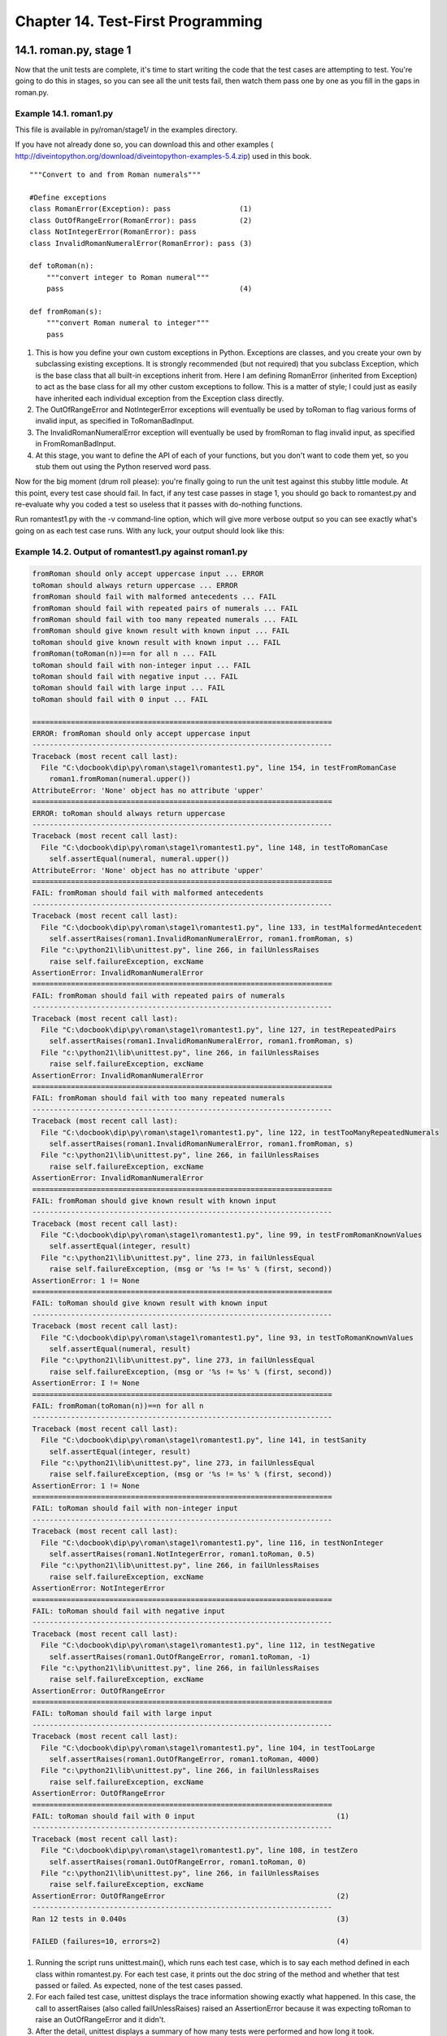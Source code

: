 Chapter 14. Test-First Programming
===================================
14.1. roman.py, stage 1
------------------------



Now that the unit tests are complete, it's time to start writing the code that
the test cases are attempting to test. You're going to do this in stages, so
you can see all the unit tests fail, then watch them pass one by one as you
fill in the gaps in roman.py.


Example 14.1. roman1.py
~~~~~~~~~~~~~~~~~~~~~~~~


This file is available in py/roman/stage1/ in the examples directory.

If you have not already done so, you can download this and other examples (
http://diveintopython.org/download/diveintopython-examples-5.4.zip) used in
this book.


::

    """Convert to and from Roman numerals"""
    
    #Define exceptions
    class RomanError(Exception): pass                (1)
    class OutOfRangeError(RomanError): pass          (2)
    class NotIntegerError(RomanError): pass
    class InvalidRomanNumeralError(RomanError): pass (3)
    
    def toRoman(n):
        """convert integer to Roman numeral"""
        pass                                         (4)
    
    def fromRoman(s):
        """convert Roman numeral to integer"""
        pass



(1) This is how you define your own custom exceptions in Python. Exceptions are
    classes, and you create your own by subclassing existing exceptions. It is
    strongly recommended (but not required) that you subclass Exception, which
    is the base class that all built-in exceptions inherit from. Here I am
    defining RomanError (inherited from Exception) to act as the base class for
    all my other custom exceptions to follow. This is a matter of style; I
    could just as easily have inherited each individual exception from the
    Exception class directly.
(2) The OutOfRangeError and NotIntegerError exceptions will eventually be used
    by toRoman to flag various forms of invalid input, as specified in
    ToRomanBadInput.
(3) The InvalidRomanNumeralError exception will eventually be used by fromRoman
    to flag invalid input, as specified in FromRomanBadInput.
(4) At this stage, you want to define the API of each of your functions, but
    you don't want to code them yet, so you stub them out using the Python
    reserved word pass.


Now for the big moment (drum roll please): you're finally going to run the unit
test against this stubby little module. At this point, every test case should
fail. In fact, if any test case passes in stage 1, you should go back to
romantest.py and re-evaluate why you coded a test so useless that it passes
with do-nothing functions.

Run romantest1.py with the -v command-line option, which will give more verbose
output so you can see exactly what's going on as each test case runs. With any
luck, your output should look like this:


Example 14.2. Output of romantest1.py against roman1.py
~~~~~~~~~~~~~~~~~~~~~~~~~~~~~~~~~~~~~~~~~~~~~~~~~~~~~~~~



.. sourcecode:: python

    fromRoman should only accept uppercase input ... ERROR
    toRoman should always return uppercase ... ERROR
    fromRoman should fail with malformed antecedents ... FAIL
    fromRoman should fail with repeated pairs of numerals ... FAIL
    fromRoman should fail with too many repeated numerals ... FAIL
    fromRoman should give known result with known input ... FAIL
    toRoman should give known result with known input ... FAIL
    fromRoman(toRoman(n))==n for all n ... FAIL
    toRoman should fail with non-integer input ... FAIL
    toRoman should fail with negative input ... FAIL
    toRoman should fail with large input ... FAIL
    toRoman should fail with 0 input ... FAIL
    
    ======================================================================
    ERROR: fromRoman should only accept uppercase input
    ----------------------------------------------------------------------
    Traceback (most recent call last):
      File "C:\docbook\dip\py\roman\stage1\romantest1.py", line 154, in testFromRomanCase
        roman1.fromRoman(numeral.upper())
    AttributeError: 'None' object has no attribute 'upper'
    ======================================================================
    ERROR: toRoman should always return uppercase
    ----------------------------------------------------------------------
    Traceback (most recent call last):
      File "C:\docbook\dip\py\roman\stage1\romantest1.py", line 148, in testToRomanCase
        self.assertEqual(numeral, numeral.upper())
    AttributeError: 'None' object has no attribute 'upper'
    ======================================================================
    FAIL: fromRoman should fail with malformed antecedents
    ----------------------------------------------------------------------
    Traceback (most recent call last):
      File "C:\docbook\dip\py\roman\stage1\romantest1.py", line 133, in testMalformedAntecedent
        self.assertRaises(roman1.InvalidRomanNumeralError, roman1.fromRoman, s)
      File "c:\python21\lib\unittest.py", line 266, in failUnlessRaises
        raise self.failureException, excName
    AssertionError: InvalidRomanNumeralError
    ======================================================================
    FAIL: fromRoman should fail with repeated pairs of numerals
    ----------------------------------------------------------------------
    Traceback (most recent call last):
      File "C:\docbook\dip\py\roman\stage1\romantest1.py", line 127, in testRepeatedPairs
        self.assertRaises(roman1.InvalidRomanNumeralError, roman1.fromRoman, s)
      File "c:\python21\lib\unittest.py", line 266, in failUnlessRaises
        raise self.failureException, excName
    AssertionError: InvalidRomanNumeralError
    ======================================================================
    FAIL: fromRoman should fail with too many repeated numerals
    ----------------------------------------------------------------------
    Traceback (most recent call last):
      File "C:\docbook\dip\py\roman\stage1\romantest1.py", line 122, in testTooManyRepeatedNumerals
        self.assertRaises(roman1.InvalidRomanNumeralError, roman1.fromRoman, s)
      File "c:\python21\lib\unittest.py", line 266, in failUnlessRaises
        raise self.failureException, excName
    AssertionError: InvalidRomanNumeralError
    ======================================================================
    FAIL: fromRoman should give known result with known input
    ----------------------------------------------------------------------
    Traceback (most recent call last):
      File "C:\docbook\dip\py\roman\stage1\romantest1.py", line 99, in testFromRomanKnownValues
        self.assertEqual(integer, result)
      File "c:\python21\lib\unittest.py", line 273, in failUnlessEqual
        raise self.failureException, (msg or '%s != %s' % (first, second))
    AssertionError: 1 != None
    ======================================================================
    FAIL: toRoman should give known result with known input
    ----------------------------------------------------------------------
    Traceback (most recent call last):
      File "C:\docbook\dip\py\roman\stage1\romantest1.py", line 93, in testToRomanKnownValues
        self.assertEqual(numeral, result)
      File "c:\python21\lib\unittest.py", line 273, in failUnlessEqual
        raise self.failureException, (msg or '%s != %s' % (first, second))
    AssertionError: I != None
    ======================================================================
    FAIL: fromRoman(toRoman(n))==n for all n
    ----------------------------------------------------------------------
    Traceback (most recent call last):
      File "C:\docbook\dip\py\roman\stage1\romantest1.py", line 141, in testSanity
        self.assertEqual(integer, result)
      File "c:\python21\lib\unittest.py", line 273, in failUnlessEqual
        raise self.failureException, (msg or '%s != %s' % (first, second))
    AssertionError: 1 != None
    ======================================================================
    FAIL: toRoman should fail with non-integer input
    ----------------------------------------------------------------------
    Traceback (most recent call last):
      File "C:\docbook\dip\py\roman\stage1\romantest1.py", line 116, in testNonInteger
        self.assertRaises(roman1.NotIntegerError, roman1.toRoman, 0.5)
      File "c:\python21\lib\unittest.py", line 266, in failUnlessRaises
        raise self.failureException, excName
    AssertionError: NotIntegerError
    ======================================================================
    FAIL: toRoman should fail with negative input
    ----------------------------------------------------------------------
    Traceback (most recent call last):
      File "C:\docbook\dip\py\roman\stage1\romantest1.py", line 112, in testNegative
        self.assertRaises(roman1.OutOfRangeError, roman1.toRoman, -1)
      File "c:\python21\lib\unittest.py", line 266, in failUnlessRaises
        raise self.failureException, excName
    AssertionError: OutOfRangeError
    ======================================================================
    FAIL: toRoman should fail with large input
    ----------------------------------------------------------------------
    Traceback (most recent call last):
      File "C:\docbook\dip\py\roman\stage1\romantest1.py", line 104, in testTooLarge
        self.assertRaises(roman1.OutOfRangeError, roman1.toRoman, 4000)
      File "c:\python21\lib\unittest.py", line 266, in failUnlessRaises
        raise self.failureException, excName
    AssertionError: OutOfRangeError
    ======================================================================
    FAIL: toRoman should fail with 0 input                                 (1)
    ----------------------------------------------------------------------
    Traceback (most recent call last):
      File "C:\docbook\dip\py\roman\stage1\romantest1.py", line 108, in testZero
        self.assertRaises(roman1.OutOfRangeError, roman1.toRoman, 0)
      File "c:\python21\lib\unittest.py", line 266, in failUnlessRaises
        raise self.failureException, excName
    AssertionError: OutOfRangeError                                        (2)
    ----------------------------------------------------------------------
    Ran 12 tests in 0.040s                                                 (3)
    
    FAILED (failures=10, errors=2)                                         (4)



(1) Running the script runs unittest.main(), which runs each test case, which
    is to say each method defined in each class within romantest.py. For each
    test case, it prints out the doc string of the method and whether that test
    passed or failed. As expected, none of the test cases passed.
(2) For each failed test case, unittest displays the trace information showing
    exactly what happened. In this case, the call to assertRaises (also called
    failUnlessRaises) raised an AssertionError because it was expecting toRoman
    to raise an OutOfRangeError and it didn't.
(3) After the detail, unittest displays a summary of how many tests were
    performed and how long it took.
(4) Overall, the unit test failed because at least one test case did not pass.
    When a test case doesn't pass, unittest distinguishes between failures and
    errors. A failure is a call to an assertXYZ method, like assertEqual or
    assertRaises, that fails because the asserted condition is not true or the
    expected exception was not raised. An error is any other sort of exception
    raised in the code you're testing or the unit test case itself. For
    instance, the testFromRomanCase method ("fromRoman should only accept
    uppercase input") was an error, because the call to numeral.upper() raised
    an AttributeError exception, because toRoman was supposed to return a
    string but didn't. But testZero ("toRoman should fail with 0 input") was a
    failure, because the call to fromRoman did not raise the
    InvalidRomanNumeral exception that assertRaises was looking for.

14.2. roman.py, stage 2
------------------------



Now that you have the framework of the roman module laid out, it's time to
start writing code and passing test cases.


Example 14.3. roman2.py
~~~~~~~~~~~~~~~~~~~~~~~~


This file is available in py/roman/stage2/ in the examples directory.

If you have not already done so, you can download this and other examples (
http://diveintopython.org/download/diveintopython-examples-5.4.zip) used in
this book.


::

    """Convert to and from Roman numerals"""
    
    #Define exceptions
    class RomanError(Exception): pass
    class OutOfRangeError(RomanError): pass
    class NotIntegerError(RomanError): pass
    class InvalidRomanNumeralError(RomanError): pass
    
    #Define digit mapping
    romanNumeralMap = (('M',  1000), (1)
                       ('CM', 900),
                       ('D',  500),
                       ('CD', 400),
                       ('C',  100),
                       ('XC', 90),
                       ('L',  50),
                       ('XL', 40),
                       ('X',  10),
                       ('IX', 9),
                       ('V',  5),
                       ('IV', 4),
                       ('I',  1))
    
    def toRoman(n):
        """convert integer to Roman numeral"""
        result = ""
        for numeral, integer in romanNumeralMap:
            while n >= integer:      (2)
                result += numeral
                n -= integer
        return result
    
    def fromRoman(s):
        """convert Roman numeral to integer"""
        pass



(1) romanNumeralMap is a tuple of tuples which defines three things:
     1. The character representations of the most basic Roman numerals. Note
        that this is not just the single-character Roman numerals; you're also
        defining two-character pairs like CM ("one hundred less than one
        thousand"); this will make the toRoman code simpler later.
     2. The order of the Roman numerals. They are listed in descending value
        order, from M all the way down to I.
     3. The value of each Roman numeral. Each inner tuple is a pair of (numeral,
        value).
   
(2) Here's where your rich data structure pays off, because you don't need any
    special logic to handle the subtraction rule. To convert to Roman numerals,
    you simply iterate through romanNumeralMap looking for the largest integer
    value less than or equal to the input. Once found, you add the Roman
    numeral representation to the end of the output, subtract the corresponding
    integer value from the input, lather, rinse, repeat.



Example 14.4. How toRoman works
~~~~~~~~~~~~~~~~~~~~~~~~~~~~~~~~


If you're not clear how toRoman works, add a print statement to the end of the
while loop:


::

        while n >= integer:
            result += numeral
            n -= integer
            print 'subtracting', integer, 'from input, adding', numeral, 'to output'


::

    >>> import roman2
    >>> roman2.toRoman(1424)
    subtracting 1000 from input, adding M to output
    subtracting 400 from input, adding CD to output
    subtracting 10 from input, adding X to output
    subtracting 10 from input, adding X to output
    subtracting 4 from input, adding IV to output
    'MCDXXIV'

So toRoman appears to work, at least in this manual spot check. But will it
pass the unit testing? Well no, not entirely.


Example 14.5. Output of romantest2.py against roman2.py
~~~~~~~~~~~~~~~~~~~~~~~~~~~~~~~~~~~~~~~~~~~~~~~~~~~~~~~~


Remember to run romantest2.py with the -v command-line flag to enable verbose
mode.


::

    fromRoman should only accept uppercase input ... FAIL
    toRoman should always return uppercase ... ok                  (1)
    fromRoman should fail with malformed antecedents ... FAIL
    fromRoman should fail with repeated pairs of numerals ... FAIL
    fromRoman should fail with too many repeated numerals ... FAIL
    fromRoman should give known result with known input ... FAIL
    toRoman should give known result with known input ... ok       (2)
    fromRoman(toRoman(n))==n for all n ... FAIL
    toRoman should fail with non-integer input ... FAIL            (3)
    toRoman should fail with negative input ... FAIL
    toRoman should fail with large input ... FAIL
    toRoman should fail with 0 input ... FAIL



(1) toRoman does, in fact, always return uppercase, because romanNumeralMap
    defines the Roman numeral representations as uppercase. So this test passes
    already.
(2) Here's the big news: this version of the toRoman function passes the known
    values test. Remember, it's not comprehensive, but it does put the function
    through its paces with a variety of good inputs, including inputs that
    produce every single-character Roman numeral, the largest possible input
    (3999), and the input that produces the longest possible Roman numeral
    (3888). At this point, you can be reasonably confident that the function
    works for any good input value you could throw at it.
(3) However, the function does not "work" for bad values; it fails every single
    bad input test. That makes sense, because you didn't include any checks for
    bad input. Those test cases look for specific exceptions to be raised (via
    assertRaises), and you're never raising them. You'll do that in the next
    stage.


Here's the rest of the output of the unit test, listing the details of all the
failures. You're down to 10.



::

    ======================================================================
    FAIL: fromRoman should only accept uppercase input
    ----------------------------------------------------------------------
    Traceback (most recent call last):
      File "C:\docbook\dip\py\roman\stage2\romantest2.py", line 156, in testFromRomanCase
        roman2.fromRoman, numeral.lower())
      File "c:\python21\lib\unittest.py", line 266, in failUnlessRaises
        raise self.failureException, excName
    AssertionError: InvalidRomanNumeralError
    ======================================================================
    FAIL: fromRoman should fail with malformed antecedents
    ----------------------------------------------------------------------
    Traceback (most recent call last):
      File "C:\docbook\dip\py\roman\stage2\romantest2.py", line 133, in testMalformedAntecedent
        self.assertRaises(roman2.InvalidRomanNumeralError, roman2.fromRoman, s)
      File "c:\python21\lib\unittest.py", line 266, in failUnlessRaises
        raise self.failureException, excName
    AssertionError: InvalidRomanNumeralError
    ======================================================================
    FAIL: fromRoman should fail with repeated pairs of numerals
    ----------------------------------------------------------------------
    Traceback (most recent call last):
      File "C:\docbook\dip\py\roman\stage2\romantest2.py", line 127, in testRepeatedPairs
        self.assertRaises(roman2.InvalidRomanNumeralError, roman2.fromRoman, s)
      File "c:\python21\lib\unittest.py", line 266, in failUnlessRaises
        raise self.failureException, excName
    AssertionError: InvalidRomanNumeralError
    ======================================================================
    FAIL: fromRoman should fail with too many repeated numerals
    ----------------------------------------------------------------------
    Traceback (most recent call last):
      File "C:\docbook\dip\py\roman\stage2\romantest2.py", line 122, in testTooManyRepeatedNumerals
        self.assertRaises(roman2.InvalidRomanNumeralError, roman2.fromRoman, s)
      File "c:\python21\lib\unittest.py", line 266, in failUnlessRaises
        raise self.failureException, excName
    AssertionError: InvalidRomanNumeralError
    ======================================================================
    FAIL: fromRoman should give known result with known input
    ----------------------------------------------------------------------
    Traceback (most recent call last):
      File "C:\docbook\dip\py\roman\stage2\romantest2.py", line 99, in testFromRomanKnownValues
        self.assertEqual(integer, result)
      File "c:\python21\lib\unittest.py", line 273, in failUnlessEqual
        raise self.failureException, (msg or '%s != %s' % (first, second))
    AssertionError: 1 != None
    ======================================================================
    FAIL: fromRoman(toRoman(n))==n for all n
    ----------------------------------------------------------------------
    Traceback (most recent call last):
      File "C:\docbook\dip\py\roman\stage2\romantest2.py", line 141, in testSanity
        self.assertEqual(integer, result)
      File "c:\python21\lib\unittest.py", line 273, in failUnlessEqual
        raise self.failureException, (msg or '%s != %s' % (first, second))
    AssertionError: 1 != None
    ======================================================================
    FAIL: toRoman should fail with non-integer input
    ----------------------------------------------------------------------
    Traceback (most recent call last):
      File "C:\docbook\dip\py\roman\stage2\romantest2.py", line 116, in testNonInteger
        self.assertRaises(roman2.NotIntegerError, roman2.toRoman, 0.5)
      File "c:\python21\lib\unittest.py", line 266, in failUnlessRaises
        raise self.failureException, excName
    AssertionError: NotIntegerError
    ======================================================================
    FAIL: toRoman should fail with negative input
    ----------------------------------------------------------------------
    Traceback (most recent call last):
      File "C:\docbook\dip\py\roman\stage2\romantest2.py", line 112, in testNegative
        self.assertRaises(roman2.OutOfRangeError, roman2.toRoman, -1)
      File "c:\python21\lib\unittest.py", line 266, in failUnlessRaises
        raise self.failureException, excName
    AssertionError: OutOfRangeError
    ======================================================================
    FAIL: toRoman should fail with large input
    ----------------------------------------------------------------------
    Traceback (most recent call last):
      File "C:\docbook\dip\py\roman\stage2\romantest2.py", line 104, in testTooLarge
        self.assertRaises(roman2.OutOfRangeError, roman2.toRoman, 4000)
      File "c:\python21\lib\unittest.py", line 266, in failUnlessRaises
        raise self.failureException, excName
    AssertionError: OutOfRangeError
    ======================================================================
    FAIL: toRoman should fail with 0 input
    ----------------------------------------------------------------------
    Traceback (most recent call last):
      File "C:\docbook\dip\py\roman\stage2\romantest2.py", line 108, in testZero
        self.assertRaises(roman2.OutOfRangeError, roman2.toRoman, 0)
      File "c:\python21\lib\unittest.py", line 266, in failUnlessRaises
        raise self.failureException, excName
    AssertionError: OutOfRangeError
    ----------------------------------------------------------------------
    Ran 12 tests in 0.320s
    
    FAILED (failures=10)



14.3. roman.py, stage 3
------------------------



Now that toRoman behaves correctly with good input (integers from 1 to 3999),
it's time to make it behave correctly with bad input (everything else).


Example 14.6. roman3.py
~~~~~~~~~~~~~~~~~~~~~~~~


This file is available in py/roman/stage3/ in the examples directory.

If you have not already done so, you can download this and other examples (
http://diveintopython.org/download/diveintopython-examples-5.4.zip) used in
this book.


::

    """Convert to and from Roman numerals"""
    
    #Define exceptions
    class RomanError(Exception): pass
    class OutOfRangeError(RomanError): pass
    class NotIntegerError(RomanError): pass
    class InvalidRomanNumeralError(RomanError): pass
    
    #Define digit mapping
    romanNumeralMap = (('M',  1000),
                       ('CM', 900),
                       ('D',  500),
                       ('CD', 400),
                       ('C',  100),
                       ('XC', 90),
                       ('L',  50),
                       ('XL', 40),
                       ('X',  10),
                       ('IX', 9),
                       ('V',  5),
                       ('IV', 4),
                       ('I',  1))
    
    def toRoman(n):
        """convert integer to Roman numeral"""
        if not (0 < n < 4000):                                             (1)
            raise OutOfRangeError, "number out of range (must be 1..3999)" (2)
        if int(n) <> n:                                                    (3)
            raise NotIntegerError, "non-integers can not be converted"
    
        result = ""                                                        (4)
        for numeral, integer in romanNumeralMap:
            while n >= integer:
                result += numeral
                n -= integer
        return result
    
    def fromRoman(s):
        """convert Roman numeral to integer"""
        pass



(1) This is a nice Pythonic shortcut: multiple comparisons at once. This is
    equivalent to if not ((0 < n) and (n < 4000)), but it's much easier to
    read. This is the range check, and it should catch inputs that are too
    large, negative, or zero.
(2) You raise exceptions yourself with the raise statement. You can raise any
    of the built-in exceptions, or you can raise any of your custom exceptions
    that you've defined. The second parameter, the error message, is optional;
    if given, it is displayed in the traceback that is printed if the exception
    is never handled.
(3) This is the non-integer check. Non-integers can not be converted to Roman
    numerals.
(4) The rest of the function is unchanged.



Example 14.7. Watching toRoman handle bad input
~~~~~~~~~~~~~~~~~~~~~~~~~~~~~~~~~~~~~~~~~~~~~~~~



::

    >>> import roman3
    >>> roman3.toRoman(4000)
    Traceback (most recent call last):
      File "<interactive input>", line 1, in ?
      File "roman3.py", line 27, in toRoman
        raise OutOfRangeError, "number out of range (must be 1..3999)"
    OutOfRangeError: number out of range (must be 1..3999)
    >>> roman3.toRoman(1.5)
    Traceback (most recent call last):
      File "<interactive input>", line 1, in ?
      File "roman3.py", line 29, in toRoman
        raise NotIntegerError, "non-integers can not be converted"
    NotIntegerError: non-integers can not be converted


Example 14.8. Output of romantest3.py against roman3.py
~~~~~~~~~~~~~~~~~~~~~~~~~~~~~~~~~~~~~~~~~~~~~~~~~~~~~~~~



.. sourcecode:: python

    fromRoman should only accept uppercase input ... FAIL
    toRoman should always return uppercase ... ok
    fromRoman should fail with malformed antecedents ... FAIL
    fromRoman should fail with repeated pairs of numerals ... FAIL
    fromRoman should fail with too many repeated numerals ... FAIL
    fromRoman should give known result with known input ... FAIL
    toRoman should give known result with known input ... ok (1)
    fromRoman(toRoman(n))==n for all n ... FAIL
    toRoman should fail with non-integer input ... ok        (2)
    toRoman should fail with negative input ... ok           (3)
    toRoman should fail with large input ... ok
    toRoman should fail with 0 input ... ok



(1) toRoman still passes the known values test, which is comforting. All the
    tests that passed in stage 2 still pass, so the latest code hasn't broken
    anything.
(2) More exciting is the fact that all of the bad input tests now pass. This
    test, testNonInteger, passes because of the int(n) <> n check. When a
    non-integer is passed to toRoman, the int(n) <> n check notices it and
    raises the NotIntegerError exception, which is what testNonInteger is
    looking for.
(3) This test, testNegative, passes because of the not (0 < n < 4000) check,
    which raises an OutOfRangeError exception, which is what testNegative is
    looking for.




::

    ======================================================================
    FAIL: fromRoman should only accept uppercase input
    ----------------------------------------------------------------------
    Traceback (most recent call last):
      File "C:\docbook\dip\py\roman\stage3\romantest3.py", line 156, in testFromRomanCase
        roman3.fromRoman, numeral.lower())
      File "c:\python21\lib\unittest.py", line 266, in failUnlessRaises
        raise self.failureException, excName
    AssertionError: InvalidRomanNumeralError
    ======================================================================
    FAIL: fromRoman should fail with malformed antecedents
    ----------------------------------------------------------------------
    Traceback (most recent call last):
      File "C:\docbook\dip\py\roman\stage3\romantest3.py", line 133, in testMalformedAntecedent
        self.assertRaises(roman3.InvalidRomanNumeralError, roman3.fromRoman, s)
      File "c:\python21\lib\unittest.py", line 266, in failUnlessRaises
        raise self.failureException, excName
    AssertionError: InvalidRomanNumeralError
    ======================================================================
    FAIL: fromRoman should fail with repeated pairs of numerals
    ----------------------------------------------------------------------
    Traceback (most recent call last):
      File "C:\docbook\dip\py\roman\stage3\romantest3.py", line 127, in testRepeatedPairs
        self.assertRaises(roman3.InvalidRomanNumeralError, roman3.fromRoman, s)
      File "c:\python21\lib\unittest.py", line 266, in failUnlessRaises
        raise self.failureException, excName
    AssertionError: InvalidRomanNumeralError
    ======================================================================
    FAIL: fromRoman should fail with too many repeated numerals
    ----------------------------------------------------------------------
    Traceback (most recent call last):
      File "C:\docbook\dip\py\roman\stage3\romantest3.py", line 122, in testTooManyRepeatedNumerals
        self.assertRaises(roman3.InvalidRomanNumeralError, roman3.fromRoman, s)
      File "c:\python21\lib\unittest.py", line 266, in failUnlessRaises
        raise self.failureException, excName
    AssertionError: InvalidRomanNumeralError
    ======================================================================
    FAIL: fromRoman should give known result with known input
    ----------------------------------------------------------------------
    Traceback (most recent call last):
      File "C:\docbook\dip\py\roman\stage3\romantest3.py", line 99, in testFromRomanKnownValues
        self.assertEqual(integer, result)
      File "c:\python21\lib\unittest.py", line 273, in failUnlessEqual
        raise self.failureException, (msg or '%s != %s' % (first, second))
    AssertionError: 1 != None
    ======================================================================
    FAIL: fromRoman(toRoman(n))==n for all n
    ----------------------------------------------------------------------
    Traceback (most recent call last):
      File "C:\docbook\dip\py\roman\stage3\romantest3.py", line 141, in testSanity
        self.assertEqual(integer, result)
      File "c:\python21\lib\unittest.py", line 273, in failUnlessEqual
        raise self.failureException, (msg or '%s != %s' % (first, second))
    AssertionError: 1 != None
    ----------------------------------------------------------------------
    Ran 12 tests in 0.401s
    
    FAILED (failures=6) (1)



(1) You're down to 6 failures, and all of them involve fromRoman: the known
    values test, the three separate bad input tests, the case check, and the
    sanity check. That means that toRoman has passed all the tests it can pass
    by itself. (It's involved in the sanity check, but that also requires that
    fromRoman be written, which it isn't yet.) Which means that you must stop
    coding toRoman now. No tweaking, no twiddling, no extra checks "just in
    case". Stop. Now. Back away from the keyboard.

    Note: Know when to stop coding
    The most important thing that comprehensive unit testing can tell you is
    when to stop coding. When all the unit tests for a function pass, stop
    coding the function. When all the unit tests for an entire module pass,
    stop coding the module.

14.4. roman.py, stage 4
------------------------



Now that toRoman is done, it's time to start coding fromRoman. Thanks to the
rich data structure that maps individual Roman numerals to integer values, this
is no more difficult than the toRoman function.


Example 14.9. roman4.py
~~~~~~~~~~~~~~~~~~~~~~~~


This file is available in py/roman/stage4/ in the examples directory.

If you have not already done so, you can download this and other examples (
http://diveintopython.org/download/diveintopython-examples-5.4.zip) used in
this book.


::

    """Convert to and from Roman numerals"""
    
    #Define exceptions
    class RomanError(Exception): pass
    class OutOfRangeError(RomanError): pass
    class NotIntegerError(RomanError): pass
    class InvalidRomanNumeralError(RomanError): pass
    
    #Define digit mapping
    romanNumeralMap = (('M',  1000),
                       ('CM', 900),
                       ('D',  500),
                       ('CD', 400),
                       ('C',  100),
                       ('XC', 90),
                       ('L',  50),
                       ('XL', 40),
                       ('X',  10),
                       ('IX', 9),
                       ('V',  5),
                       ('IV', 4),
                       ('I',  1))
    
    # toRoman function omitted for clarity (it hasn't changed)
    
    def fromRoman(s):
        """convert Roman numeral to integer"""
        result = 0
        index = 0
        for numeral, integer in romanNumeralMap:
            while s[index:index+len(numeral)] == numeral: (1)
                result += integer
                index += len(numeral)
        return result



(1) The pattern here is the same as toRoman. You iterate through your Roman
    numeral data structure (a tuple of tuples), and instead of matching the
    highest integer values as often as possible, you match the "highest" Roman
    numeral character strings as often as possible.



Example 14.10. How fromRoman works
~~~~~~~~~~~~~~~~~~~~~~~~~~~~~~~~~~~


If you're not clear how fromRoman works, add a print statement to the end of
the while loop:


::

        while s[index:index+len(numeral)] == numeral:
            result += integer
            index += len(numeral)
            print 'found', numeral, 'of length', len(numeral), ', adding', integer


::

    >>> import roman4
    >>> roman4.fromRoman('MCMLXXII')
    found M , of length 1, adding 1000
    found CM , of length 2, adding 900
    found L , of length 1, adding 50
    found X , of length 1, adding 10
    found X , of length 1, adding 10
    found I , of length 1, adding 1
    found I , of length 1, adding 1
    1972


Example 14.11. Output of romantest4.py against roman4.py
~~~~~~~~~~~~~~~~~~~~~~~~~~~~~~~~~~~~~~~~~~~~~~~~~~~~~~~~~



.. sourcecode:: python

    fromRoman should only accept uppercase input ... FAIL
    toRoman should always return uppercase ... ok
    fromRoman should fail with malformed antecedents ... FAIL
    fromRoman should fail with repeated pairs of numerals ... FAIL
    fromRoman should fail with too many repeated numerals ... FAIL
    fromRoman should give known result with known input ... ok (1)
    toRoman should give known result with known input ... ok
    fromRoman(toRoman(n))==n for all n ... ok                  (2)
    toRoman should fail with non-integer input ... ok
    toRoman should fail with negative input ... ok
    toRoman should fail with large input ... ok
    toRoman should fail with 0 input ... ok



(1) Two pieces of exciting news here. The first is that fromRoman works for
    good input, at least for all the known values you test.
(2) The second is that the sanity check also passed. Combined with the known
    values tests, you can be reasonably sure that both toRoman and fromRoman
    work properly for all possible good values. (This is not guaranteed; it is
    theoretically possible that toRoman has a bug that produces the wrong Roman
    numeral for some particular set of inputs, and that fromRoman has a
    reciprocal bug that produces the same wrong integer values for exactly that
    set of Roman numerals that toRoman generated incorrectly. Depending on your
    application and your requirements, this possibility may bother you; if so,
    write more comprehensive test cases until it doesn't bother you.)




::

    ======================================================================
    FAIL: fromRoman should only accept uppercase input
    ----------------------------------------------------------------------
    Traceback (most recent call last):
      File "C:\docbook\dip\py\roman\stage4\romantest4.py", line 156, in testFromRomanCase
        roman4.fromRoman, numeral.lower())
      File "c:\python21\lib\unittest.py", line 266, in failUnlessRaises
        raise self.failureException, excName
    AssertionError: InvalidRomanNumeralError
    ======================================================================
    FAIL: fromRoman should fail with malformed antecedents
    ----------------------------------------------------------------------
    Traceback (most recent call last):
      File "C:\docbook\dip\py\roman\stage4\romantest4.py", line 133, in testMalformedAntecedent
        self.assertRaises(roman4.InvalidRomanNumeralError, roman4.fromRoman, s)
      File "c:\python21\lib\unittest.py", line 266, in failUnlessRaises
        raise self.failureException, excName
    AssertionError: InvalidRomanNumeralError
    ======================================================================
    FAIL: fromRoman should fail with repeated pairs of numerals
    ----------------------------------------------------------------------
    Traceback (most recent call last):
      File "C:\docbook\dip\py\roman\stage4\romantest4.py", line 127, in testRepeatedPairs
        self.assertRaises(roman4.InvalidRomanNumeralError, roman4.fromRoman, s)
      File "c:\python21\lib\unittest.py", line 266, in failUnlessRaises
        raise self.failureException, excName
    AssertionError: InvalidRomanNumeralError
    ======================================================================
    FAIL: fromRoman should fail with too many repeated numerals
    ----------------------------------------------------------------------
    Traceback (most recent call last):
      File "C:\docbook\dip\py\roman\stage4\romantest4.py", line 122, in testTooManyRepeatedNumerals
        self.assertRaises(roman4.InvalidRomanNumeralError, roman4.fromRoman, s)
      File "c:\python21\lib\unittest.py", line 266, in failUnlessRaises
        raise self.failureException, excName
    AssertionError: InvalidRomanNumeralError
    ----------------------------------------------------------------------
    Ran 12 tests in 1.222s
    
    FAILED (failures=4)



14.5. roman.py, stage 5
------------------------



Now that fromRoman works properly with good input, it's time to fit in the last
piece of the puzzle: making it work properly with bad input. That means finding
a way to look at a string and determine if it's a valid Roman numeral. This is
inherently more difficult than validating numeric input in toRoman, but you
have a powerful tool at your disposal: regular expressions.

If you're not familiar with regular expressions and didn't read Chapter 7,
Regular Expressions, now would be a good time.

As you saw in Section 7.3, ??Case Study: Roman Numerals??, there are several
simple rules for constructing a Roman numeral, using the letters M, D, C, L, X,
V, and I. Let's review the rules:
   
 1. Characters are additive. I is 1, II is 2, and III is 3. VI is 6 (literally,
    "5 and 1"), VII is 7, and VIII is 8.
 2. The tens characters (I, X, C, and M) can be repeated up to three times. At
    4, you need to subtract from the next highest fives character. You can't
    represent 4 as IIII; instead, it is represented as IV ("1 less than 5"). 40
    is written as XL ("10 less than 50"), 41 as XLI, 42 as XLII, 43 as XLIII,
    and then 44 as XLIV ("10 less than 50, then 1 less than 5").
 3. Similarly, at 9, you need to subtract from the next highest tens character:
    8 is VIII, but 9 is IX ("1 less than 10"), not VIIII (since the I character
    can not be repeated four times). 90 is XC, 900 is CM.
 4. The fives characters can not be repeated. 10 is always represented as X,
    never as VV. 100 is always C, never LL.
 5. Roman numerals are always written highest to lowest, and read left to right,
    so order of characters matters very much. DC is 600; CD is a completely
    different number (400, "100 less than 500"). CI is 101; IC is not even a
    valid Roman numeral (because you can't subtract 1 directly from 100; you
    would need to write it as XCIX, "10 less than 100, then 1 less than 10").



Example 14.12. roman5.py
~~~~~~~~~~~~~~~~~~~~~~~~~


This file is available in py/roman/stage5/ in the examples directory.

If you have not already done so, you can download this and other examples (
http://diveintopython.org/download/diveintopython-examples-5.4.zip) used in
this book.


::

    """Convert to and from Roman numerals"""
    import re
    
    #Define exceptions
    class RomanError(Exception): pass
    class OutOfRangeError(RomanError): pass
    class NotIntegerError(RomanError): pass
    class InvalidRomanNumeralError(RomanError): pass
    
    #Define digit mapping
    romanNumeralMap = (('M',  1000),
                       ('CM', 900),
                       ('D',  500),
                       ('CD', 400),
                       ('C',  100),
                       ('XC', 90),
                       ('L',  50),
                       ('XL', 40),
                       ('X',  10),
                       ('IX', 9),
                       ('V',  5),
                       ('IV', 4),
                       ('I',  1))
    
    def toRoman(n):
        """convert integer to Roman numeral"""
        if not (0 < n < 4000):
            raise OutOfRangeError, "number out of range (must be 1..3999)"
        if int(n) <> n:
            raise NotIntegerError, "non-integers can not be converted"
    
        result = ""
        for numeral, integer in romanNumeralMap:
            while n >= integer:
                result += numeral
                n -= integer
        return result
    
    #Define pattern to detect valid Roman numerals
    romanNumeralPattern = '^M?M?M?(CM|CD|D?C?C?C?)(XC|XL|L?X?X?X?)(IX|IV|V?I?I?I?)$' (1)
    
    def fromRoman(s):
        """convert Roman numeral to integer"""
        if not re.search(romanNumeralPattern, s):                                    (2)
            raise InvalidRomanNumeralError, 'Invalid Roman numeral: %s' % s
    
        result = 0
        index = 0
        for numeral, integer in romanNumeralMap:
            while s[index:index+len(numeral)] == numeral:
                result += integer
                index += len(numeral)
        return result



(1) This is just a continuation of the pattern you discussed in Section 7.3, ??
    Case Study: Roman Numerals??. The tens places is either XC (90), XL (40),
    or an optional L followed by 0 to 3 optional X characters. The ones place
    is either IX (9), IV (4), or an optional V followed by 0 to 3 optional I
    characters.
(2) Having encoded all that logic into a regular expression, the code to check
    for invalid Roman numerals becomes trivial. If re.search returns an object,
    then the regular expression matched and the input is valid; otherwise, the
    input is invalid.


At this point, you are allowed to be skeptical that that big ugly regular
expression could possibly catch all the types of invalid Roman numerals. But
don't take my word for it, look at the results:


Example 14.13. Output of romantest5.py against roman5.py
~~~~~~~~~~~~~~~~~~~~~~~~~~~~~~~~~~~~~~~~~~~~~~~~~~~~~~~~~




::

    fromRoman should only accept uppercase input ... ok          (1)
    toRoman should always return uppercase ... ok
    fromRoman should fail with malformed antecedents ... ok      (2)
    fromRoman should fail with repeated pairs of numerals ... ok (3)
    fromRoman should fail with too many repeated numerals ... ok
    fromRoman should give known result with known input ... ok
    toRoman should give known result with known input ... ok
    fromRoman(toRoman(n))==n for all n ... ok
    toRoman should fail with non-integer input ... ok
    toRoman should fail with negative input ... ok
    toRoman should fail with large input ... ok
    toRoman should fail with 0 input ... ok
    
    ----------------------------------------------------------------------
    Ran 12 tests in 2.864s
    
    OK                                                           (4)



(1) One thing I didn't mention about regular expressions is that, by default,
    they are case-sensitive. Since the regular expression romanNumeralPattern
    was expressed in uppercase characters, the re.search check will reject any
    input that isn't completely uppercase. So the uppercase input test passes.
(2) More importantly, the bad input tests pass. For instance, the malformed
    antecedents test checks cases like MCMC. As you've seen, this does not
    match the regular expression, so fromRoman raises an
    InvalidRomanNumeralError exception, which is what the malformed antecedents
    test case is looking for, so the test passes.
(3) In fact, all the bad input tests pass. This regular expression catches
    everything you could think of when you made your test cases.
(4) And the anticlimax award of the year goes to the word "OK", which is
    printed by the unittest module when all the tests pass.

    Note: What to do when all of your tests pass
    When all of your tests pass, stop coding.


